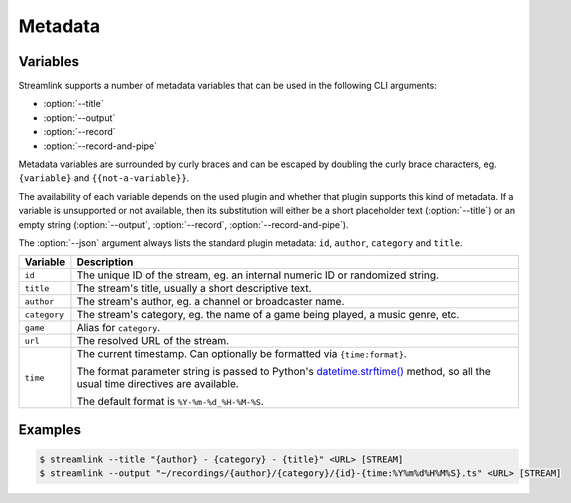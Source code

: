 Metadata
========

Variables
---------

Streamlink supports a number of metadata variables that can be used in the following CLI arguments:

- :option:`--title`
- :option:`--output`
- :option:`--record`
- :option:`--record-and-pipe`

Metadata variables are surrounded by curly braces and can be escaped by doubling the curly brace characters,
eg. ``{variable}`` and ``{{not-a-variable}}``.

The availability of each variable depends on the used plugin and whether that plugin supports this kind of metadata.
If a variable is unsupported or not available, then its substitution will either be a short placeholder text (:option:`--title`)
or an empty string (:option:`--output`, :option:`--record`, :option:`--record-and-pipe`).

The :option:`--json` argument always lists the standard plugin metadata: ``id``, ``author``, ``category`` and ``title``.

.. rst-class:: table-custom-layout table-custom-layout-platform-locations

============================== =================================================
Variable                       Description
============================== =================================================
``id``                         The unique ID of the stream, eg. an internal numeric ID or randomized string.
``title``                      The stream's title, usually a short descriptive text.
``author``                     The stream's author, eg. a channel or broadcaster name.
``category``                   The stream's category, eg. the name of a game being played, a music genre, etc.
``game``                       Alias for ``category``.
``url``                        The resolved URL of the stream.
``time``                       The current timestamp. Can optionally be formatted via ``{time:format}``.

                               The format parameter string is passed to Python's `datetime.strftime()`_ method,
                               so all the usual time directives are available.

                               The default format is ``%Y-%m-%d_%H-%M-%S``.
============================== =================================================


Examples
--------

.. code-block:: console

    $ streamlink --title "{author} - {category} - {title}" <URL> [STREAM]
    $ streamlink --output "~/recordings/{author}/{category}/{id}-{time:%Y%m%d%H%M%S}.ts" <URL> [STREAM]

.. _datetime.strftime(): https://docs.python.org/3/library/datetime.html#strftime-and-strptime-format-codes
